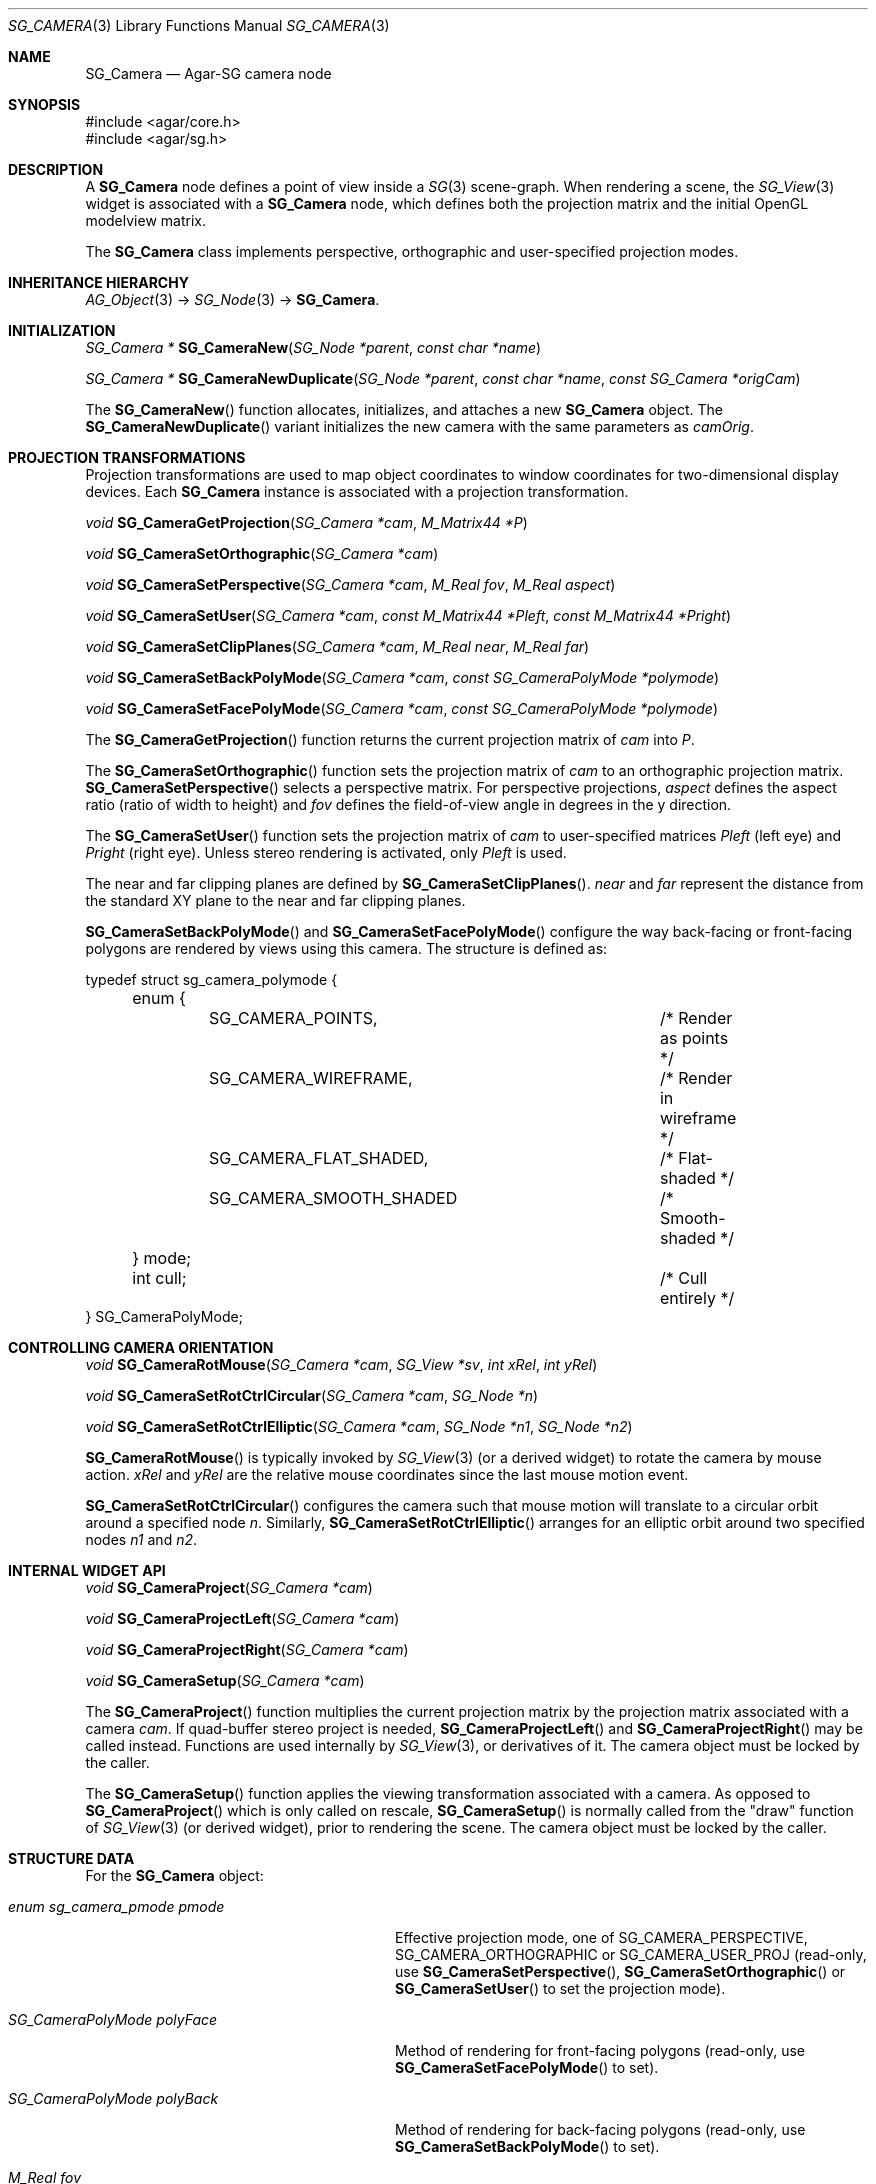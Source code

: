 .\"
.\" Copyright (c) 2006-2019 Julien Nadeau Carriere <vedge@csoft.net>
.\"
.\" Redistribution and use in source and binary forms, with or without
.\" modification, are permitted provided that the following conditions
.\" are met:
.\" 1. Redistributions of source code must retain the above copyright
.\"    notice, this list of conditions and the following disclaimer.
.\" 2. Redistributions in binary form must reproduce the above copyright
.\"    notice, this list of conditions and the following disclaimer in the
.\"    documentation and/or other materials provided with the distribution.
.\" 
.\" THIS SOFTWARE IS PROVIDED BY THE AUTHOR ``AS IS'' AND ANY EXPRESS OR
.\" IMPLIED WARRANTIES, INCLUDING, BUT NOT LIMITED TO, THE IMPLIED
.\" WARRANTIES OF MERCHANTABILITY AND FITNESS FOR A PARTICULAR PURPOSE
.\" ARE DISCLAIMED. IN NO EVENT SHALL THE AUTHOR BE LIABLE FOR ANY DIRECT,
.\" INDIRECT, INCIDENTAL, SPECIAL, EXEMPLARY, OR CONSEQUENTIAL DAMAGES
.\" (INCLUDING BUT NOT LIMITED TO, PROCUREMENT OF SUBSTITUTE GOODS OR
.\" SERVICES; LOSS OF USE, DATA, OR PROFITS; OR BUSINESS INTERRUPTION)
.\" HOWEVER CAUSED AND ON ANY THEORY OF LIABILITY, WHETHER IN CONTRACT,
.\" STRICT LIABILITY, OR TORT (INCLUDING NEGLIGENCE OR OTHERWISE) ARISING
.\" IN ANY WAY OUT OF THE USE OF THIS SOFTWARE EVEN IF ADVISED OF THE
.\" POSSIBILITY OF SUCH DAMAGE.
.\"
.Dd June 27, 2006
.Dt SG_CAMERA 3
.Os
.ds vT Agar API Reference
.ds oS Agar 1.6
.Sh NAME
.Nm SG_Camera
.Nd Agar-SG camera node
.Sh SYNOPSIS
.Bd -literal
#include <agar/core.h>
#include <agar/sg.h>
.Ed
.Sh DESCRIPTION
A
.Nm
node defines a point of view inside a
.Xr SG 3
scene-graph.
When rendering a scene, the
.Xr SG_View 3
widget is associated with a
.Nm
node, which defines both the projection matrix and the initial OpenGL
modelview matrix.
.Pp
The
.Nm
class implements perspective, orthographic and user-specified projection modes.
.Sh INHERITANCE HIERARCHY
.Xr AG_Object 3 ->
.Xr SG_Node 3 ->
.Nm .
.Sh INITIALIZATION
.nr nS 1
.Ft "SG_Camera *"
.Fn SG_CameraNew "SG_Node *parent" "const char *name"
.Pp
.Ft "SG_Camera *"
.Fn SG_CameraNewDuplicate "SG_Node *parent" "const char *name" "const SG_Camera *origCam"
.Pp
.nr nS 0
The
.Fn SG_CameraNew
function allocates, initializes, and attaches a new
.Nm
object.
The
.Fn SG_CameraNewDuplicate
variant initializes the new camera with the same parameters as
.Fa camOrig .
.Sh PROJECTION TRANSFORMATIONS
Projection transformations are used to map object coordinates to window
coordinates for two-dimensional display devices.
Each
.Nm
instance is associated with a projection transformation.
.Pp
.nr nS 1
.Ft "void"
.Fn SG_CameraGetProjection "SG_Camera *cam" "M_Matrix44 *P"
.Pp
.Ft "void"
.Fn SG_CameraSetOrthographic "SG_Camera *cam"
.Pp
.Ft "void"
.Fn SG_CameraSetPerspective "SG_Camera *cam" "M_Real fov" "M_Real aspect"
.Pp
.Ft "void"
.Fn SG_CameraSetUser "SG_Camera *cam" "const M_Matrix44 *Pleft" "const M_Matrix44 *Pright"
.Pp
.Ft "void"
.Fn SG_CameraSetClipPlanes "SG_Camera *cam" "M_Real near" "M_Real far"
.Pp
.Ft void
.Fn SG_CameraSetBackPolyMode "SG_Camera *cam" "const SG_CameraPolyMode *polymode"
.Pp
.Ft void
.Fn SG_CameraSetFacePolyMode "SG_Camera *cam" "const SG_CameraPolyMode *polymode"
.Pp
.nr nS 0
The
.Fn SG_CameraGetProjection
function returns the current projection matrix of
.Fa cam
into
.Fa P .
.Pp
The
.Fn SG_CameraSetOrthographic
function sets the projection matrix of
.Fa cam
to an orthographic projection matrix.
.Fn SG_CameraSetPerspective
selects a perspective matrix.
For perspective projections,
.Fa aspect
defines the aspect ratio (ratio of width to height) and
.Fa fov
defines the field-of-view angle in degrees in the y direction.
.Pp
The
.Fn SG_CameraSetUser
function sets the projection matrix of
.Fa cam
to user-specified matrices
.Fa Pleft
(left eye) and
.Fa Pright
(right eye).
Unless stereo rendering is activated, only
.Fa Pleft
is used.
.Pp
The near and far clipping planes are defined by
.Fn SG_CameraSetClipPlanes .
.Fa near
and
.Fa far
represent the distance from the standard XY plane to the near and far clipping
planes.
.\" MANLINK(SG_CameraPolyMode)
.Pp
.Fn SG_CameraSetBackPolyMode
and
.Fn SG_CameraSetFacePolyMode
configure the way back-facing or front-facing polygons are rendered by
views using this camera.
The structure is defined as:
.Bd -literal
typedef struct sg_camera_polymode {
	enum {
		SG_CAMERA_POINTS,		/* Render as points */
		SG_CAMERA_WIREFRAME,		/* Render in wireframe */
		SG_CAMERA_FLAT_SHADED,		/* Flat-shaded */
		SG_CAMERA_SMOOTH_SHADED		/* Smooth-shaded */
	} mode;
	int cull;				/* Cull entirely */
} SG_CameraPolyMode;
.Ed
.Sh CONTROLLING CAMERA ORIENTATION
.nr nS 1
.Ft "void"
.Fn SG_CameraRotMouse "SG_Camera *cam" "SG_View *sv" "int xRel" "int yRel"
.Pp
.Ft "void"
.Fn SG_CameraSetRotCtrlCircular "SG_Camera *cam" "SG_Node *n"
.Pp
.Ft "void"
.Fn SG_CameraSetRotCtrlElliptic "SG_Camera *cam" "SG_Node *n1" "SG_Node *n2"
.Pp
.nr nS 0
.Fn SG_CameraRotMouse
is typically invoked by
.Xr SG_View 3
(or a derived widget) to rotate the camera by mouse action.
.Fa xRel
and
.Fa yRel
are the relative mouse coordinates since the last mouse motion event.
.Pp
.Fn SG_CameraSetRotCtrlCircular
configures the camera such that mouse motion will translate to a circular
orbit around a specified node
.Fa n .
Similarly,
.Fn SG_CameraSetRotCtrlElliptic
arranges for an elliptic orbit around two specified nodes
.Fa n1
and
.Fa n2 .
.Sh INTERNAL WIDGET API
.nr nS 1
.Ft "void"
.Fn SG_CameraProject "SG_Camera *cam"
.Pp
.Ft "void"
.Fn SG_CameraProjectLeft "SG_Camera *cam"
.Pp
.Ft "void"
.Fn SG_CameraProjectRight "SG_Camera *cam"
.Pp
.Ft "void"
.Fn SG_CameraSetup "SG_Camera *cam"
.Pp
.nr nS 0
The
.Fn SG_CameraProject
function multiplies the current projection matrix by the projection
matrix associated with a camera
.Fa cam .
If quad-buffer stereo project is needed,
.Fn SG_CameraProjectLeft
and
.Fn SG_CameraProjectRight
may be called instead.
Functions are used internally by
.Xr SG_View 3 ,
or derivatives of it.
The camera object must be locked by the caller.
.Pp
The
.Fn SG_CameraSetup
function applies the viewing transformation associated with a camera.
As opposed to
.Fn SG_CameraProject
which is only called on rescale,
.Fn SG_CameraSetup
is normally called from the "draw" function of
.Xr SG_View 3
(or derived widget),
prior to rendering the scene.
The camera object must be locked by the caller.
.Sh STRUCTURE DATA
For the
.Nm
object:
.Bl -tag -width "enum sg_camera_pmode pmode"
.It Ft enum sg_camera_pmode pmode
Effective projection mode, one of
.Dv SG_CAMERA_PERSPECTIVE ,
.Dv SG_CAMERA_ORTHOGRAPHIC
or
.Dv SG_CAMERA_USER_PROJ
(read-only, use
.Fn SG_CameraSetPerspective ,
.Fn SG_CameraSetOrthographic
or
.Fn SG_CameraSetUser
to set the projection mode).
.It Ft SG_CameraPolyMode polyFace
Method of rendering for front-facing polygons
(read-only, use
.Fn SG_CameraSetFacePolyMode
to set).
.It Ft SG_CameraPolyMode polyBack
Method of rendering for back-facing polygons
(read-only, use
.Fn SG_CameraSetBackPolyMode
to set).
.It Ft M_Real fov
Field of view (in radians).
.It Ft M_Real aspect
Aspect ratio.
.It Ft M_Real near
Near clipping plane.
.It Ft M_Real far
Far clipping plane.
.It Ft M_Matrix44 userProj
User-specified projection matrix, usually given by
.Fn SG_CameraSetUser .
The matrix is in column-major format.
.El
.Sh SEE ALSO
.Xr M_Matrix 3 ,
.Xr M_Real 3 ,
.Xr M_Vector 3 ,
.Xr SG 3 ,
.Xr SG_Intro 3 ,
.Xr SG_Light 3 ,
.Xr SG_Node 3 ,
.Xr SG_View 3
.Sh HISTORY
The
.Nm
node class first appeared in Agar 1.6.
